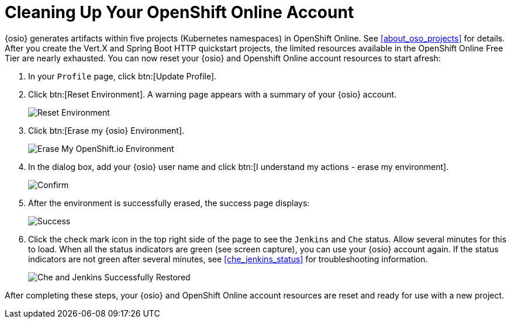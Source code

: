 [#cleanup_sb]
= Cleaning Up Your OpenShift Online Account

{osio} generates artifacts within five projects (Kubernetes namespaces) in OpenShift Online. See <<about_oso_projects>> for details. After you create the Vert.X and Spring Boot HTTP quickstart projects, the limited resources available in the OpenShift Online Free Tier are nearly exhausted. You can now reset your {osio} and Openshift Online account resources to start afresh:

. In your `Profile` page, click btn:[Update Profile].
. Click btn:[Reset Environment]. A warning page appears with a summary of your {osio} account.
+
image::reset_env.png[Reset Environment]
+
. Click btn:[Erase my {osio} Environment].
+
image::erase.png[Erase My OpenShift.io Environment]
+
. In the dialog box, add your {osio} user name and click btn:[I understand my actions - erase my environment].
+
image::are_you_sure.png[Confirm]
+
. After the environment is successfully erased, the success page displays:
+
image::success.png[Success]
+
. Click the check mark icon in the top right side of the page to see the `Jenkins` and `Che` status. Allow several minutes for this to load. When all the status indicators are green (see screen capture), you can use your {osio} account again. If the status indicators are not green after several minutes, see <<che_jenkins_status>> for troubleshooting information.
+
image::status_success.png[Che and Jenkins Successfully Restored]

After completing these steps, your {osio} and OpenShift Online account resources are reset and ready for use with a new project.
